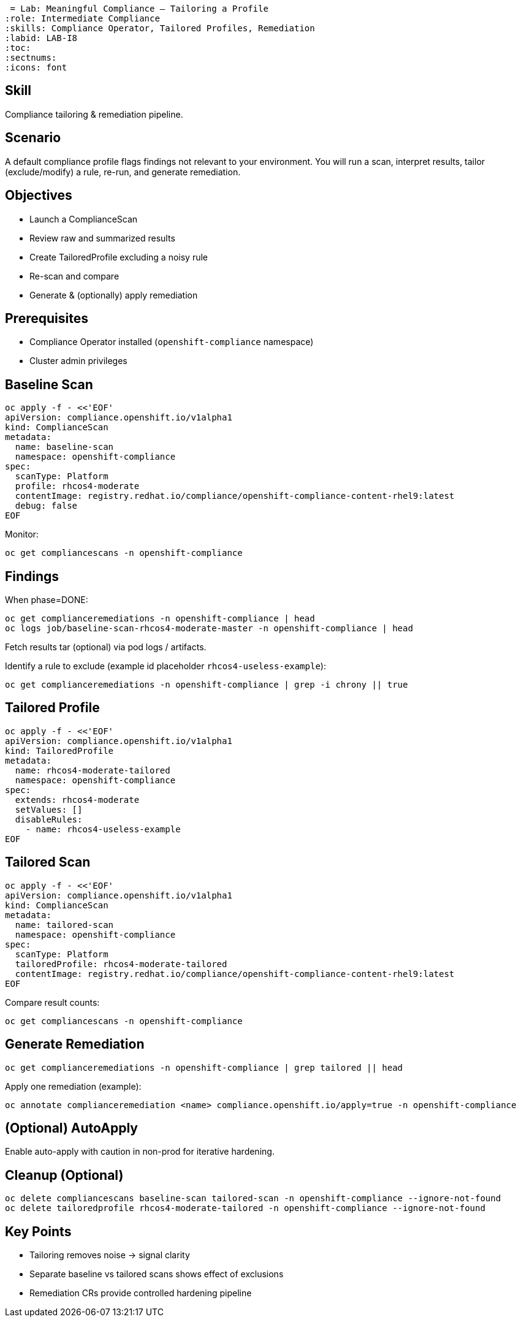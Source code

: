  = Lab: Meaningful Compliance – Tailoring a Profile
:role: Intermediate Compliance
:skills: Compliance Operator, Tailored Profiles, Remediation
:labid: LAB-I8
:toc:
:sectnums:
:icons: font

== Skill
Compliance tailoring & remediation pipeline.

== Scenario
A default compliance profile flags findings not relevant to your environment. You will run a scan, interpret results, tailor (exclude/modify) a rule, re-run, and generate remediation.

== Objectives
* Launch a ComplianceScan
* Review raw and summarized results
* Create TailoredProfile excluding a noisy rule
* Re-scan and compare
* Generate & (optionally) apply remediation

== Prerequisites
* Compliance Operator installed (`openshift-compliance` namespace)
* Cluster admin privileges

== Baseline Scan
```sh
oc apply -f - <<'EOF'
apiVersion: compliance.openshift.io/v1alpha1
kind: ComplianceScan
metadata:
  name: baseline-scan
  namespace: openshift-compliance
spec:
  scanType: Platform
  profile: rhcos4-moderate
  contentImage: registry.redhat.io/compliance/openshift-compliance-content-rhel9:latest
  debug: false
EOF
```
Monitor:
```sh
oc get compliancescans -n openshift-compliance
```

== Findings
When phase=DONE:
```sh
oc get complianceremediations -n openshift-compliance | head
oc logs job/baseline-scan-rhcos4-moderate-master -n openshift-compliance | head
```
Fetch results tar (optional) via pod logs / artifacts.

Identify a rule to exclude (example id placeholder `rhcos4-useless-example`):
```sh
oc get complianceremediations -n openshift-compliance | grep -i chrony || true
```

== Tailored Profile
```sh
oc apply -f - <<'EOF'
apiVersion: compliance.openshift.io/v1alpha1
kind: TailoredProfile
metadata:
  name: rhcos4-moderate-tailored
  namespace: openshift-compliance
spec:
  extends: rhcos4-moderate
  setValues: []
  disableRules:
    - name: rhcos4-useless-example
EOF
```

== Tailored Scan
```sh
oc apply -f - <<'EOF'
apiVersion: compliance.openshift.io/v1alpha1
kind: ComplianceScan
metadata:
  name: tailored-scan
  namespace: openshift-compliance
spec:
  scanType: Platform
  tailoredProfile: rhcos4-moderate-tailored
  contentImage: registry.redhat.io/compliance/openshift-compliance-content-rhel9:latest
EOF
```
Compare result counts:
```sh
oc get compliancescans -n openshift-compliance
```

== Generate Remediation
```sh
oc get complianceremediations -n openshift-compliance | grep tailored || head
```
Apply one remediation (example):
```sh
oc annotate complianceremediation <name> compliance.openshift.io/apply=true -n openshift-compliance
```

== (Optional) AutoApply
Enable auto-apply with caution in non-prod for iterative hardening.

== Cleanup (Optional)
```sh
oc delete compliancescans baseline-scan tailored-scan -n openshift-compliance --ignore-not-found
oc delete tailoredprofile rhcos4-moderate-tailored -n openshift-compliance --ignore-not-found
```

== Key Points
- Tailoring removes noise → signal clarity
- Separate baseline vs tailored scans shows effect of exclusions
- Remediation CRs provide controlled hardening pipeline
